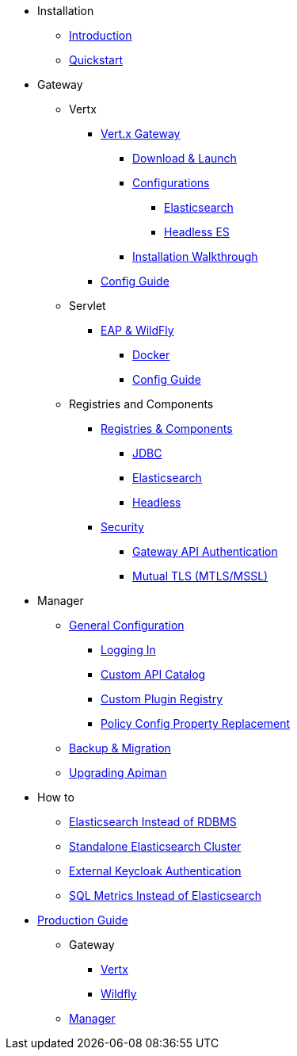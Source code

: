 
* Installation
** xref:index.adoc[Introduction]
** xref:quickstart.adoc[Quickstart]

* Gateway
** Vertx

*** xref:vertx/download.adoc[Vert.x Gateway]
**** xref:vertx/download.adoc#_download_launch[Download & Launch]
**** xref:vertx/download.adoc#_configurations[Configurations]
***** xref:vertx/download.adoc#_elasticsearch[Elasticsearch]
***** xref:vertx/download.adoc#_headless_elasticsearch[Headless ES]
**** xref:vertx/install.adoc[Installation Walkthrough]

*** xref:vertx/config-guide.adoc[Config Guide]

** Servlet
*** xref:servlet/install.adoc[EAP & WildFly]
**** xref:servlet/install.adoc#_installing_using_docker[Docker]
**** xref:servlet/config-guide.adoc[Config Guide]

** Registries and Components

*** xref:registries-and-components/overview.adoc[Registries & Components]
**** xref:registries-and-components/jdbc.adoc[JDBC]
**** xref:registries-and-components/elasticsearch.adoc[Elasticsearch]
**** xref:registries-and-components/headless.adoc[Headless]

*** xref:gateway/security.adoc[Security]
**** xref:gateway/security.adoc#_gateway_api_authentication[Gateway API Authentication]
**** xref:gateway/security.adoc#_mtls_mutual_ssl_endpoint_security[Mutual TLS (MTLS/MSSL)]


* Manager

** xref:manager/configuration.adoc[General Configuration]
*** xref:manager/configuration.adoc#_logging_in[Logging In]
*** xref:manager/configuration.adoc#_custom_api_catalog[Custom API Catalog]
*** xref:manager/configuration.adoc#_custom_plugin_registry[Custom Plugin Registry]
*** xref:manager/configuration.adoc#_property_replacement_in_policy_config[Policy Config Property Replacement]

** xref:manager/backup-migration.adoc#_backup_migration[Backup & Migration]
** xref:manager/backup-migration.adoc#_upgrading_to_a_new_apiman_version[Upgrading Apiman]


* How to
** xref:how-to/elasticsearch.adoc#_use_elasticsearch_instead_of_an_rdbms[Elasticsearch Instead of RDBMS]
** xref:how-to/elasticsearch.adoc#_use_standalone_elasticsearch_instancecluster[Standalone Elasticsearch Cluster]
** xref:how-to/security.adoc#_external_keycloak_authentication[External Keycloak Authentication]
** xref:how-to/jdbc.adoc[SQL Metrics Instead of Elasticsearch]

* xref:production.adoc[Production Guide]
** Gateway
*** xref:gateway/production-gateway.adoc[Vertx]
*** xref:gateway/production-gateway-wildfly.adoc[Wildfly]
** xref:manager/production-manager.adoc[Manager]
